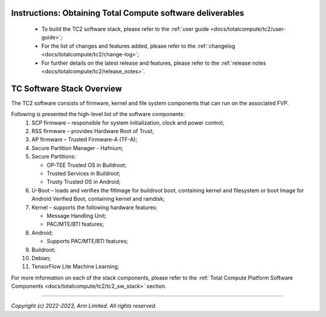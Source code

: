 .. _docs/totalcompute/tc2/readme:


Instructions: Obtaining Total Compute software deliverables
-----------------------------------------------------------
 * To build the TC2 software stack, please refer to the :ref:`user guide <docs/totalcompute/tc2/user-guide>`;
 * For the list of changes and features added, please refer to the :ref:`changelog <docs/totalcompute/tc2/change-log>`;
 * For further details on the latest release and features, please refer to the :ref:`release notes <docs/totalcompute/tc2/release_notes>`.

TC Software Stack Overview
--------------------------

The TC2 software consists of firmware, kernel and file system components that can run on the associated FVP.

Following is presented the high-level list of the software components:
 #. SCP firmware – responsible for system initialization, clock and power control;
 #. RSS firmware – provides Hardware Root of Trust;
 #. AP firmware – Trusted Firmware-A (TF-A);
 #. Secure Partition Manager - Hafnium;
 #. Secure Partitions:

    * OP-TEE Trusted OS in Buildroot;
    * Trusted Services in Buildroot;
    * Trusty Trusted OS in Android;

 #. U-Boot – loads and verifies the fitImage for buildroot boot, containing kernel and filesystem or boot Image for Android Verified Boot, containing kernel and ramdisk;
 #. Kernel – supports the following hardware features:

    * Message Handling Unit;
    * PAC/MTE/BTI features;

 #. Android;

    * Supports PAC/MTE/BTI features;

 #. Buildroot;

 #. Debian;
 
 #. TensorFlow Lite Machine Learning;
 

For more information on each of the stack components, please refer to the :ref:`Total Compute Platform Software Components <docs/totalcompute/tc2/tc2_sw_stack>` section.


--------------

*Copyright (c) 2022-2023, Arm Limited. All rights reserved.*
